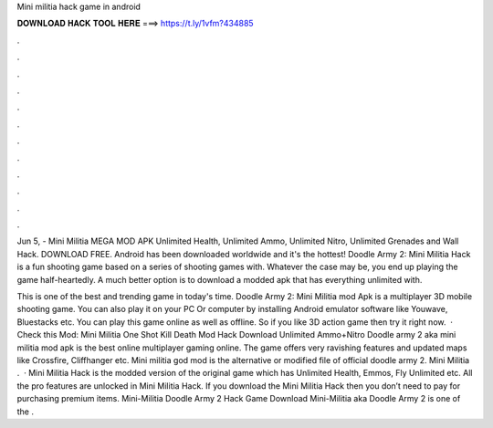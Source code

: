 Mini militia hack game in android



𝐃𝐎𝐖𝐍𝐋𝐎𝐀𝐃 𝐇𝐀𝐂𝐊 𝐓𝐎𝐎𝐋 𝐇𝐄𝐑𝐄 ===> https://t.ly/1vfm?434885



.



.



.



.



.



.



.



.



.



.



.



.

Jun 5, - Mini Militia MEGA MOD APK Unlimited Health, Unlimited Ammo, Unlimited Nitro, Unlimited Grenades and Wall Hack. DOWNLOAD FREE. Android has been downloaded worldwide and it's the hottest! Doodle Army 2: Mini Militia Hack is a fun shooting game based on a series of shooting games with. Whatever the case may be, you end up playing the game half-heartedly. A much better option is to download a modded apk that has everything unlimited with.

This is one of the best and trending game in today's time. Doodle Army 2: Mini Militia mod Apk is a multiplayer 3D mobile shooting game. You can also play it on your PC Or computer by installing Android emulator software like Youwave, Bluestacks etc. You can play this game online as well as offline. So if you like 3D action game then try it right now.  · Check this Mod: Mini Militia One Shot Kill Death Mod Hack Download Unlimited Ammo+Nitro Doodle army 2 aka mini militia mod apk is the best online multiplayer gaming online. The game offers very ravishing features and updated maps like Crossfire, Cliffhanger etc. Mini militia god mod is the alternative or modified file of official doodle army 2. Mini Militia .  · Mini Militia Hack is the modded version of the original game which has Unlimited Health, Emmos, Fly Unlimited etc. All the pro features are unlocked in Mini Militia Hack. If you download the Mini Militia Hack then you don’t need to pay for purchasing premium items. Mini-Militia Doodle Army 2 Hack Game Download Mini-Militia aka Doodle Army 2 is one of the .
